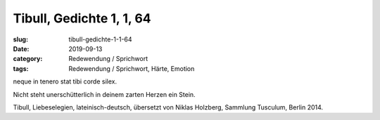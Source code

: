 Tibull, Gedichte 1, 1, 64
=========================

:slug: tibull-gedichte-1-1-64
:date: 2019-09-13
:category: Redewendung / Sprichwort
:tags: Redewendung / Sprichwort, Härte, Emotion

.. class:: original

    neque in tenero stat tibi corde silex.

.. class:: translation

    Nicht steht unerschütterlich in deinem zarten Herzen ein Stein.

.. class:: translation-source

    Tibull, Liebeselegien, lateinisch-deutsch, übersetzt von Niklas Holzberg, Sammlung Tusculum, Berlin 2014.
